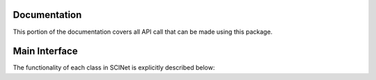 Documentation
=============

This portion of the documentation covers all API call that can be made using this package.

Main Interface
==============

The functionality of each class in SCINet is explicitly described below:

.. function:: utils.testSCINet10(param1, param2)
   Performs x task
  
   param: param1: first parameter
   param: param2: second parameter
